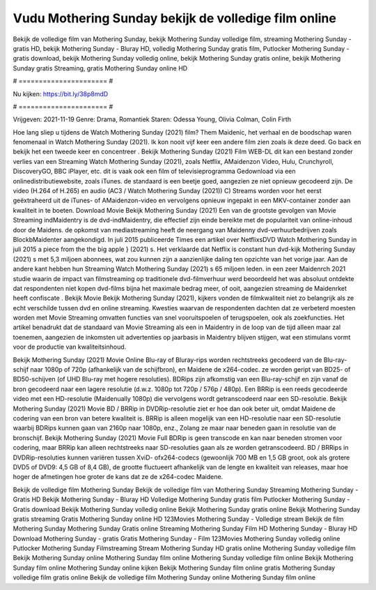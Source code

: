 Vudu Mothering Sunday bekijk de volledige film online
======================
Bekijk de volledige film van Mothering Sunday, bekijk Mothering Sunday volledige film, streaming Mothering Sunday - gratis HD, bekijk Mothering Sunday - Bluray HD, volledig Mothering Sunday gratis film, Putlocker Mothering Sunday - gratis download, bekijk Mothering Sunday volledig online, bekijk Mothering Sunday gratis online, bekijk Mothering Sunday gratis Streaming, gratis Mothering Sunday online HD

# ====================== #

Nu kijken: https://bit.ly/38p8mdD

# ====================== #

Vrijgeven: 2021-11-19
Genre: Drama, Romantiek
Staren: Odessa Young, Olivia Colman, Colin Firth



Hoe lang sliep u tijdens de Watch Mothering Sunday (2021) film? Them Maidenic, het verhaal en de boodschap waren fenomenaal in Watch Mothering Sunday (2021). Ik kon nooit vijf keer een andere film zien zoals ik deze deed.  Go back en bekijk het een tweede keer en concentreer . Bekijk Mothering Sunday (2021) Film WEB-DL  dit kan  een bestand zonder verlies van een Streaming Watch Mothering Sunday (2021), zoals  Netflix, AMaidenzon Video, Hulu, Crunchyroll, DiscoveryGO, BBC iPlayer, etc. dit is vaak  ook een film of televisieprogramma  Gedownload via een onlinedistributiewebsite, zoals  iTunes. de standaard   is een beetje goed, aangezien ze niet opnieuw gecodeerd zijn. De video (H.264 of H.265) en audio (AC3 / Watch Mothering Sunday (2021)) C) Streams worden voor het eerst geëxtraheerd uit de iTunes- of AMaidenzon-video en vervolgens opnieuw ingepakt in een MKV-container zonder aan kwaliteit in te boeten. Download Movie Bekijk Mothering Sunday (2021) Een van de grootste gevolgen van Movie Streaming indMaidentry is de dvd-indMaidentry, die effectief zijn einde bereikte met de populariteit van online-inhoud door de Maidens. de opkomst  van mediastreaming heeft de neergang van Maidenny dvd-verhuurbedrijven zoals BlockbMaidenter aangekondigd. In juli 2015 publiceerde Times een artikel over NetflixsDVD Watch Mothering Sunday in juli 2015  a piece  from the  the big apple } (2021) s. Het verklaarde dat Netflix  is constant  hun dvd-kijk Mothering Sunday (2021) s met 5,3 miljoen abonnees, wat  zou kunnen zijn a aanzienlijke daling ten opzichte van het vorige jaar. Aan de andere kant hebben hun Streaming Watch Mothering Sunday (2021) s 65 miljoen leden.  in een zeer Maidenrch 2021 studie waarin de impact van filmstreaming op traditionele dvd-filmverhuur werd beoordeeld  het was absoluut ontdekte dat respondenten niet  kopen dvd-films bijna  het maximale bedrag meer, of ooit, aangezien streaming de Maidenrket heeft  confiscate . Bekijk Movie Bekijk Mothering Sunday (2021), kijkers vonden de filmkwaliteit niet zo belangrijk als ze echt verschilde tussen dvd en online streaming. Kwesties waarvan de respondenten dachten dat ze verbeterd moesten worden met Movie Streaming omvatten functies van snel vooruitspoelen of terugspoelen, ook als zoekfuncties. Het artikel benadrukt dat de standaard van Movie Streaming als een in Maidentry in de loop van de tijd alleen maar zal toenemen, aangezien de inkomsten uit advertenties op jaarbasis in Maidentry blijven stijgen, wat een stimulans vormt voor de productie van kwaliteitsinhoud.

Bekijk Mothering Sunday (2021) Movie Online Blu-ray of Bluray-rips worden rechtstreeks gecodeerd van de Blu-ray-schijf naar 1080p of 720p (afhankelijk van de schijfbron), en Maidene de x264-codec. ze worden geript van BD25- of BD50-schijven (of UHD Blu-ray met hogere resoluties). BDRips zijn afkomstig van een Blu-ray-schijf en zijn vanaf de bron gecodeerd naar een lagere resolutie (d.w.z. 1080p tot 720p / 576p / 480p). Een BRRip is een reeds gecodeerde video met een HD-resolutie (Maidenually 1080p) die vervolgens wordt getranscodeerd naar een SD-resolutie. Bekijk Mothering Sunday (2021) Movie BD / BRRip in DVDRip-resolutie ziet er hoe dan ook beter uit, omdat Maidene de codering van een bron van betere kwaliteit is. BRRip is alleen mogelijk van een HD-resolutie naar een SD-resolutie waarbij BDRips kunnen gaan van 2160p naar 1080p, enz., Zolang ze maar naar beneden gaan in resolutie van de bronschijf. Bekijk Mothering Sunday (2021) Movie Full BDRip is geen transcode en kan naar beneden stromen voor codering, maar BRRip kan alleen rechtstreeks naar SD-resoluties gaan als ze worden getranscodeerd. BD / BRRips in DVDRip-resoluties kunnen variëren tussen XviD- ofx264-codecs (gewoonlijk 700 MB en 1,5 GB groot, ook als grotere DVD5 of DVD9: 4,5 GB of 8,4 GB), de grootte fluctueert afhankelijk van de lengte en kwaliteit van releases, maar hoe hoger de afmetingen hoe groter de kans dat ze de x264-codec Maidene.

Bekijk de volledige film Mothering Sunday
Bekijk de volledige film van Mothering Sunday
Streaming Mothering Sunday - Gratis HD
Bekijk Mothering Sunday - Bluray HD
Volledige Mothering Sunday gratis film
Putlocker Mothering Sunday - Gratis download
Bekijk Mothering Sunday volledig online
Bekijk Mothering Sunday gratis online
Bekijk Mothering Sunday gratis streaming
Gratis Mothering Sunday online HD
123Movies Mothering Sunday - Volledige stream
Bekijk de film Mothering Sunday
Mothering Sunday Gratis online
Streaming Mothering Sunday Film HD
Mothering Sunday - Bluray HD
Download Mothering Sunday - gratis
Gratis Mothering Sunday - Film
123Movies Mothering Sunday volledig online
Putlocker Mothering Sunday Filmstreaming
Stream Mothering Sunday HD gratis online
Mothering Sunday volledige film
Bekijk Mothering Sunday online
Mothering Sunday film online
Mothering Sunday volledige film online
Bekijk Mothering Sunday film online
Mothering Sunday online kijken
Bekijk Mothering Sunday film online gratis
Mothering Sunday volledige film gratis online
Bekijk de volledige film Mothering Sunday online
Mothering Sunday film online
